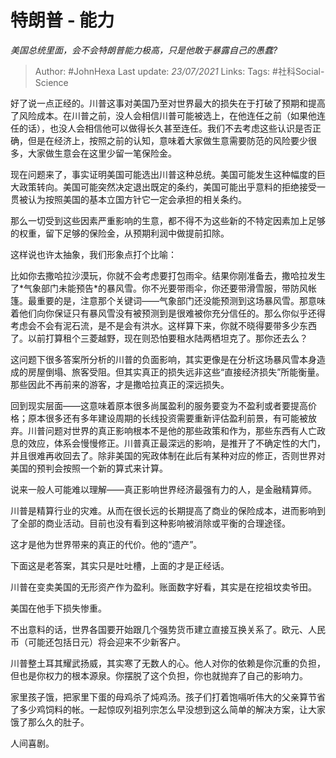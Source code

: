 * 特朗普 - 能力
  :PROPERTIES:
  :CUSTOM_ID: 特朗普---能力
  :END:

/美国总统里面，会不会特朗普能力极高，只是他敢于暴露自己的愚蠢?/

#+BEGIN_QUOTE
  Author: #JohnHexa Last update: /23/07/2021/ Links: Tags:
  #社科Social-Science
#+END_QUOTE

好了说一点正经的。川普这事对美国乃至对世界最大的损失在于打破了预期和提高了风险成本。在川普之前，没人会相信川普可能被选上，在他连任之前（如果他连任的话），也没人会相信他可以做得长久甚至连任。我们不去考虑这些认识是否正确，但是在经济上，按照之前的认知，意味着大家做生意需要防范的风险要少很多，大家做生意会在这里少留一笔保险金。

现在问题来了，事实证明美国可能选出川普这种总统。美国可能发生这种幅度的巨大政策转向。美国可能突然决定退出既定的条约，美国可能出乎意料的拒绝接受一贯被认为按照美国的基本立国方针它一定会承担的相关条约。

那么一切受到这些因素严重影响的生意，都不得不为这些新的不特定因素加上足够的权重，留下足够的保险金，从预期利润中做提前扣除。

这样说也许太抽象，我们形象点打个比喻：

比如你去撒哈拉沙漠玩，你就不会考虑要打包雨伞。结果你刚准备去，撒哈拉发生了*气象部门未能预告*的暴风雪。你不光要带雨伞，你还要带滑雪服，带防风帐篷。最重要的是，注意那个关键词------气象部门还没能预测到这场暴风雪。那意味着他们向你保证只有暴风雪没有被预测到是很难被你充分信任的。那么你似乎还得考虑会不会有泥石流，是不是会有洪水。这样算下来，你就不晓得要带多少东西了。以前打算租个三菱越野，现在则恐怕要租水陆两栖坦克了。那你还去么？

这问题下很多答案所分析的川普的负面影响，其实更像是在分析这场暴风雪本身造成的房屋倒塌、旅客受阻。但其实真正的损失远非这些“直接经济损失”所能衡量。那些因此不再前来的游客，才是撒哈拉真正的深远损失。

回到现实层面------这意味着原本很多尚属盈利的服务要变为不盈利或者要提高价格；原本很多还有多年建设周期的长线投资需要重新评估盈利前景，有可能被放弃。川普问题对世界的真正影响根本不是他的那些政策和作为，那些东西有人亡政息的效应，体系会慢慢修正。川普真正最深远的影响，是推开了不确定性的大门，并且很难再收回去了。除非美国的宪政体制在此后有某种对应的修正，否则世界对美国的预判会按照一个新的算式来计算。

说来一般人可能难以理解------真正影响世界经济最强有力的人，是金融精算师。

川普是精算行业的灾难。从而在很长远的长期提高了商业的保险成本，进而影响到了全部的商业活动。目前也没有看到这种影响被消除或平衡的合理途径。

这才是他为世界带来的真正的代价。他的“遗产”。

下面这是老答案，其实只是吐吐槽，上面的才是正经话。

川普在变卖美国的无形资产作为盈利。账面数字好看，其实是在挖祖坟卖爷田。

美国在他手下损失惨重。

不出意料的话，世界各国要开始跟几个强势货币建立直接互换关系了。欧元、人民币（可能还包括日元）将会迎来不少新客户。

川普整土耳其耀武扬威，其实寒了无数人的心。他人对你的依赖是你沉重的负担，但也是你权力的根本源泉。你摆脱了这个负担，你也就抛弃了自己的影响力。

家里孩子饿，把家里下蛋的母鸡杀了炖鸡汤。孩子们打着饱嗝听伟大的父亲算节省了多少鸡饲料的帐。一起惊叹列祖列宗怎么早没想到这么简单的解决方案，让大家饿了那么久的肚子。

人间喜剧。
